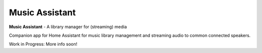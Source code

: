 Music Assistant
==================================

.. image:: https://img.shields.io/pypi/v/music_assistant.svg
        :target: https://pypi.python.org/pypi/music_assistant


**Music Assistant** - A library manager for (streaming) media



Companion app for Home Assistant for music library management and streaming audio to common connected speakers.

Work in Progress: More info soon!
